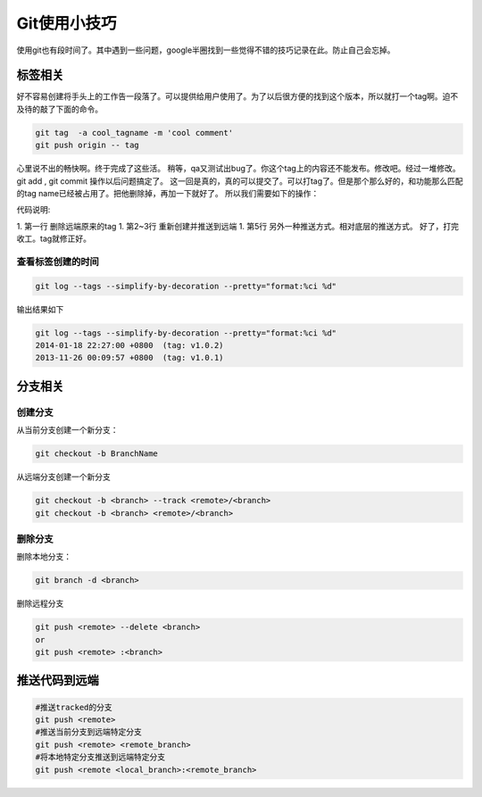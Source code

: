 Git使用小技巧
==============
使用git也有段时间了。其中遇到一些问题，google半圈找到一些觉得不错的技巧记录在此。防止自己会忘掉。


标签相关
--------

好不容易创建将手头上的工作告一段落了。可以提供给用户使用了。为了以后很方便的找到这个版本，所以就打一个tag啊。迫不及待的敲了下面的命令。

.. code-block:: bash

    git tag  -a cool_tagname -m 'cool comment'
    git push origin -- tag

心里说不出的畅快啊。终于完成了这些活。
稍等，qa又测试出bug了。你这个tag上的内容还不能发布。修改吧。经过一堆修改。git add , git commit 操作以后问题搞定了。
这一回是真的，真的可以提交了。可以打tag了。但是那个那么好的，和功能那么匹配的tag name已经被占用了。把他删除掉，再加一下就好了。
所以我们需要如下的操作：

.. code-block:: bash
   :linenos:

   git push --delete origin cool_tagname
   git tag -a cool_tagname -m ''
   git push origin --tag
   or
   git push refs/tags/release-1.0:refs/tags/release-1.0

代码说明:

1. 第一行 删除远端原来的tag
1. 第2~3行 重新创建并推送到远端
1. 第5行 另外一种推送方式。相对底层的推送方式。
好了，打完收工。tag就修正好。

查看标签创建的时间
^^^^^^^^^^^^^^^^^^

.. code-block:: bash

    git log --tags --simplify-by-decoration --pretty="format:%ci %d" 

输出结果如下

.. code-block:: bash

   git log --tags --simplify-by-decoration --pretty="format:%ci %d"
   2014-01-18 22:27:00 +0800  (tag: v1.0.2)
   2013-11-26 00:09:57 +0800  (tag: v1.0.1)



分支相关
--------
创建分支
^^^^^^^^

从当前分支创建一个新分支：

.. code-block:: bash

    git checkout -b BranchName

从远端分支创建一个新分支

.. code-block:: bash

   git checkout -b <branch> --track <remote>/<branch>
   git checkout -b <branch> <remote>/<branch>


删除分支
^^^^^^^^

删除本地分支：

.. code-block:: bash

   git branch -d <branch>

删除远程分支

.. code-block:: bash

   git push <remote> --delete <branch>
   or
   git push <remote> :<branch>

推送代码到远端
--------------

.. code-block:: bash

   #推送tracked的分支
   git push <remote> 
   #推送当前分支到远端特定分支
   git push <remote> <remote_branch>
   #将本地特定分支推送到远端特定分支
   git push <remote <local_branch>:<remote_branch>






















.. author:: Jet Geng
.. categories:: none
.. tags:: Git 
.. comments::
